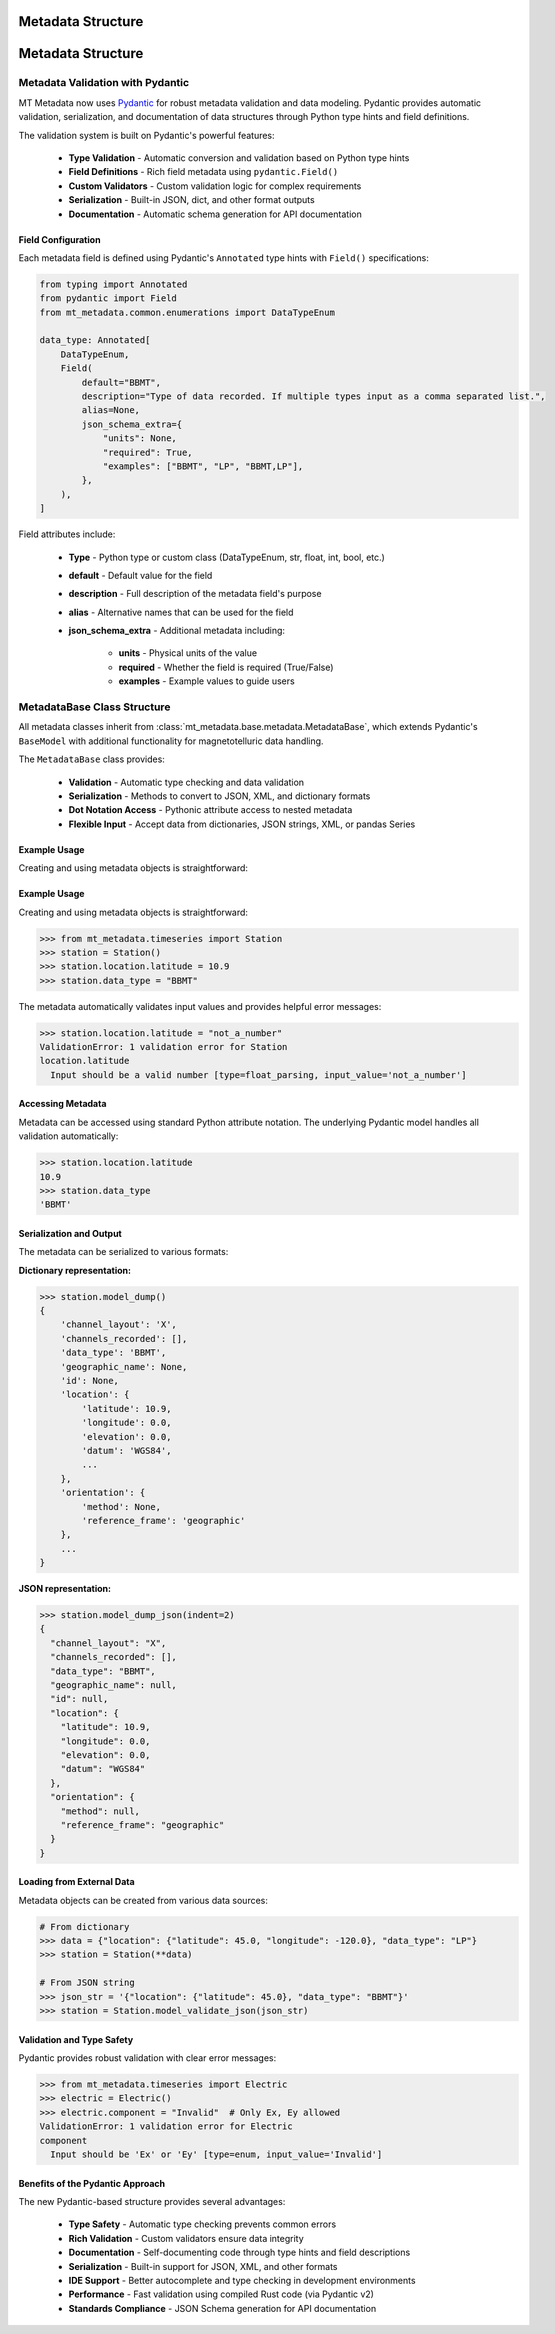 ======================
Metadata Structure
======================

.. _structure:

======================
Metadata Structure
======================

.. _structure:

Metadata Validation with Pydantic
------------------------------------

MT Metadata now uses `Pydantic <https://pydantic.dev/>`_ for robust metadata validation and data modeling. Pydantic provides automatic validation, serialization, and documentation of data structures through Python type hints and field definitions.

The validation system is built on Pydantic's powerful features:

    * **Type Validation** - Automatic conversion and validation based on Python type hints
    * **Field Definitions** - Rich field metadata using ``pydantic.Field()``
    * **Custom Validators** - Custom validation logic for complex requirements
    * **Serialization** - Built-in JSON, dict, and other format outputs
    * **Documentation** - Automatic schema generation for API documentation

Field Configuration
~~~~~~~~~~~~~~~~~~~~~

Each metadata field is defined using Pydantic's ``Annotated`` type hints with ``Field()`` specifications:

.. code-block:: python

    from typing import Annotated
    from pydantic import Field
    from mt_metadata.common.enumerations import DataTypeEnum
    
    data_type: Annotated[
        DataTypeEnum,
        Field(
            default="BBMT",
            description="Type of data recorded. If multiple types input as a comma separated list.",
            alias=None,
            json_schema_extra={
                "units": None,
                "required": True,
                "examples": ["BBMT", "LP", "BBMT,LP"],
            },
        ),
    ]

Field attributes include:

    * **Type** - Python type or custom class (DataTypeEnum, str, float, int, bool, etc.)
    * **default** - Default value for the field
    * **description** - Full description of the metadata field's purpose
    * **alias** - Alternative names that can be used for the field
    * **json_schema_extra** - Additional metadata including:
        
        - **units** - Physical units of the value
        - **required** - Whether the field is required (True/False)
        - **examples** - Example values to guide users

MetadataBase Class Structure
-------------------------------

All metadata classes inherit from :class:`mt_metadata.base.metadata.MetadataBase`, which extends Pydantic's ``BaseModel`` with additional functionality for magnetotelluric data handling.

The ``MetadataBase`` class provides:

    * **Validation** - Automatic type checking and data validation
    * **Serialization** - Methods to convert to JSON, XML, and dictionary formats
    * **Dot Notation Access** - Pythonic attribute access to nested metadata
    * **Flexible Input** - Accept data from dictionaries, JSON strings, XML, or pandas Series

Example Usage
~~~~~~~~~~~~~~

Creating and using metadata objects is straightforward:

Example Usage
~~~~~~~~~~~~~~

Creating and using metadata objects is straightforward:

.. code-block:: python
    
    >>> from mt_metadata.timeseries import Station
    >>> station = Station()
    >>> station.location.latitude = 10.9
    >>> station.data_type = "BBMT"
    
The metadata automatically validates input values and provides helpful error messages:

.. code-block:: python

    >>> station.location.latitude = "not_a_number"
    ValidationError: 1 validation error for Station
    location.latitude
      Input should be a valid number [type=float_parsing, input_value='not_a_number']

Accessing Metadata
~~~~~~~~~~~~~~~~~~~

Metadata can be accessed using standard Python attribute notation. The underlying Pydantic model handles all validation automatically:

.. code-block:: python

    >>> station.location.latitude
    10.9
    >>> station.data_type
    'BBMT'

Serialization and Output
~~~~~~~~~~~~~~~~~~~~~~~~~

The metadata can be serialized to various formats:

**Dictionary representation:**

.. code-block:: python

    >>> station.model_dump()
    {
        'channel_layout': 'X',
        'channels_recorded': [],
        'data_type': 'BBMT',
        'geographic_name': None,
        'id': None,
        'location': {
            'latitude': 10.9,
            'longitude': 0.0,
            'elevation': 0.0,
            'datum': 'WGS84',
            ...
        },
        'orientation': {
            'method': None,
            'reference_frame': 'geographic'
        },
        ...
    }

**JSON representation:**

.. code-block:: python

    >>> station.model_dump_json(indent=2)
    {
      "channel_layout": "X",
      "channels_recorded": [],
      "data_type": "BBMT",
      "geographic_name": null,
      "id": null,
      "location": {
        "latitude": 10.9,
        "longitude": 0.0,
        "elevation": 0.0,
        "datum": "WGS84"
      },
      "orientation": {
        "method": null,
        "reference_frame": "geographic"
      }
    }

Loading from External Data
~~~~~~~~~~~~~~~~~~~~~~~~~~~~

Metadata objects can be created from various data sources:

.. code-block:: python

    # From dictionary
    >>> data = {"location": {"latitude": 45.0, "longitude": -120.0}, "data_type": "LP"}
    >>> station = Station(**data)
    
    # From JSON string
    >>> json_str = '{"location": {"latitude": 45.0}, "data_type": "BBMT"}'
    >>> station = Station.model_validate_json(json_str)

Validation and Type Safety
~~~~~~~~~~~~~~~~~~~~~~~~~~~~

Pydantic provides robust validation with clear error messages:

.. code-block:: python

    >>> from mt_metadata.timeseries import Electric
    >>> electric = Electric()
    >>> electric.component = "Invalid"  # Only Ex, Ey allowed
    ValidationError: 1 validation error for Electric
    component
      Input should be 'Ex' or 'Ey' [type=enum, input_value='Invalid']

Benefits of the Pydantic Approach
~~~~~~~~~~~~~~~~~~~~~~~~~~~~~~~~~~~

The new Pydantic-based structure provides several advantages:

    * **Type Safety** - Automatic type checking prevents common errors
    * **Rich Validation** - Custom validators ensure data integrity
    * **Documentation** - Self-documenting code through type hints and field descriptions
    * **Serialization** - Built-in support for JSON, XML, and other formats
    * **IDE Support** - Better autocomplete and type checking in development environments
    * **Performance** - Fast validation using compiled Rust code (via Pydantic v2)
    * **Standards Compliance** - JSON Schema generation for API documentation

   




 